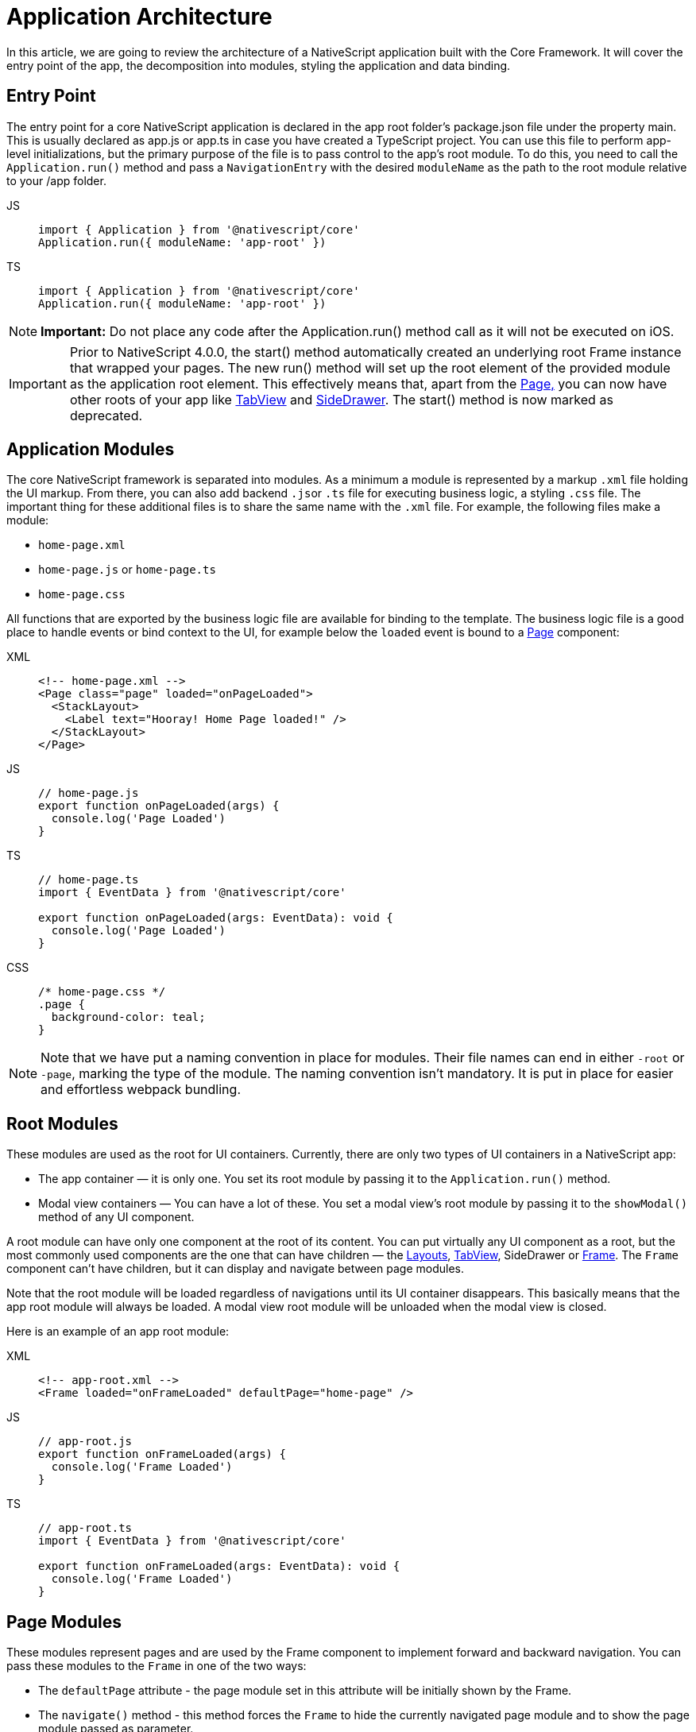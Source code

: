 = Application Architecture

In this article, we are going to review the architecture of a NativeScript application built with the Core Framework.
It will cover the entry point of the app, the decomposition into modules, styling the application and data binding.

== Entry Point

The entry point for a core NativeScript application is declared in the app root folder's package.json file under the property main.
This is usually declared as app.js or app.ts in case you have created a TypeScript project.
You can use this file to perform app-level initializations, but the primary purpose of the file is to pass control to the app's root module.
To do this, you need to call the `Application.run()` method and pass a `NavigationEntry` with the desired `moduleName` as the path to the root module relative to your /app folder.

[tabs]
====
JS::
+
[,js]
----
import { Application } from '@nativescript/core'
Application.run({ moduleName: 'app-root' })
----

TS::
+
[,ts]
----
import { Application } from '@nativescript/core'
Application.run({ moduleName: 'app-root' })
----
====

[NOTE]
====
*Important:* Do not place any code after the Application.run() method call as it will not be executed on iOS.
====

[IMPORTANT]
====
Prior to NativeScript 4.0.0, the start() method automatically created an underlying root Frame instance that wrapped your pages.
The new run() method will set up the root element of the provided module as the application root element.
This effectively means that, apart from the xref:components::page.adoc[Page,] you can now have other roots of your app like xref:components::tabview.adoc[TabView] and xref:guides::basics/introduction.adoc#sidedrawer[SideDrawer].
The start() method is now marked as deprecated.
====

== Application Modules

The core NativeScript framework is separated into modules.
As a minimum a module is represented by a markup `.xml` file holding the UI markup.
From there, you can also add backend ``.js``or `.ts` file for executing business logic, a styling `.css` file.
The important thing for these additional files is to share the same name with the `.xml` file.
For example, the following files make a module:

* `home-page.xml`
* `home-page.js` or `home-page.ts`
* `home-page.css`

All functions that are exported by the business logic file are available for binding to the template.
The business logic file is a good place to handle events or bind context to the UI, for example below the `loaded` event is bound to a xref:components::page.adoc[Page] component:

[tabs]
====
XML::
+
[,xml]
----
<!-- home-page.xml -->
<Page class="page" loaded="onPageLoaded">
  <StackLayout>
    <Label text="Hooray! Home Page loaded!" />
  </StackLayout>
</Page>
----

JS::
+
[,js]
----
// home-page.js
export function onPageLoaded(args) {
  console.log('Page Loaded')
}
----

TS::
+
[,ts]
----
// home-page.ts
import { EventData } from '@nativescript/core'

export function onPageLoaded(args: EventData): void {
  console.log('Page Loaded')
}
----

CSS::
+
[,css]
----
/* home-page.css */
.page {
  background-color: teal;
}
----
====

[NOTE]
====
Note that we have put a naming convention in place for modules.
Their file names can end in either `-root` or `-page`, marking the type of the module.
The naming convention isn't mandatory.
It is put in place for easier and effortless webpack bundling.
====

== Root Modules

These modules are used as the root for UI containers.
Currently, there are only two types of UI containers in a NativeScript app:

* The app container — it is only one.
You set its root module by passing it to the `Application.run()` method.
* Modal view containers — You can have a lot of these.
You set a modal view's root module by passing it to the `showModal()` method of any UI component.

A root module can have only one component at the root of its content.
You can put virtually any UI component as a root, but the most commonly used components are the one that can have children — the xref:components::index.adoc#layoutcontainers[Layouts], xref:components::tabview.adoc[TabView], SideDrawer or xref:components::frame.adoc[Frame].
The `Frame` component can't have children, but it can display and navigate between page modules.

Note that the root module will be loaded regardless of navigations until its UI container disappears.
This basically means that the app root module will always be loaded.
A modal view root module will be unloaded when the modal view is closed.

Here is an example of an app root module:

[tabs]
====
XML::
+
[,xml]
----
<!-- app-root.xml -->
<Frame loaded="onFrameLoaded" defaultPage="home-page" />
----

JS::
+
[,js]
----
// app-root.js
export function onFrameLoaded(args) {
  console.log('Frame Loaded')
}
----

TS::
+
[,ts]
----
// app-root.ts
import { EventData } from '@nativescript/core'

export function onFrameLoaded(args: EventData): void {
  console.log('Frame Loaded')
}
----
====

== Page Modules

These modules represent pages and are used by the Frame component to implement forward and backward navigation.
You can pass these modules to the `Frame` in one of the two ways:

* The `defaultPage` attribute - the page module set in this attribute will be initially shown by the Frame.
* The `navigate()` method - this method forces the `Frame` to hide the currently navigated page module and to show the page module passed as parameter.

Navigation is covered in detail in the
xref:guides::architecture-concepts/navigation.adoc[navigation] documentation section

Page modules must always have the `Page` component at the root of their content.
Below is a code sample of a page module:

[tabs]
====
XML::
+
[,xml]
----
<!-- home-page.xml-->
<Page class="page" loaded="onPageLoaded">
  <StackLayout>
    <Label text="Hooray! Home Page loaded!" />
  </StackLayout>
</Page>
----

JS::
+
[,js]
----
// home-page.js
export function onPageLoaded(args) {
  console.log('Page Loaded')
}
----

TS::
+
[,ts]
----
// home-page.ts
import { EventData } from '@nativescript/core'

export function onPageLoaded(args: EventData): void {
  console.log('Page Loaded')
}
----
====

== Global App Styling

The NativeScript Core framework also provides a way to set application-wide styling.
The default place to do that is in the `app.css` file in the app root folder.
All css rules that are declared in this file will be applied to all application modules.

You can change the name of the file from which the application-wide CSS is loaded.
You need to do the change before the `Application.run()` method is called as shown below:

[,js]
----
import { Application } from '@nativescript/core'
Application.setCssFileName('style.css')

Application.run({ moduleName: 'main-page' })
----

Styling is covered in detail in the xref:components::styling.adoc[styling] article.

== Supporting Multiple Screens

Mobile applications are running on different devices with different screen sizes and form factors.
NativeScript provides a way to define different files (`.js`, `.css`, `.xml`, etc.) to be loaded based on the *screen's size*, *platform*, and *orientation* of the current device.
The approach is somewhat similar to http://developer.android.com/guide/practices/screens_support.html[multiscreen support in Android].
There is a set of _qualifiers_ that can be added inside the file that will be respected when the file is loaded.

Here is how the file should look:

_<file-name>[.<qualifier>]*.<extension>_

In the next section, we will go through the list of supported qualifiers.

== Screen Size Qualifiers

All the values in screen size qualifiers are in `density independent pixels (DP)` -- meaning it corresponds to the physical dimensions of the screen.
The assumptions are that there are ~160 DP per inch.
For example, according to Android guidelines, if the device's smaller dimension is more than 600 dp (~3.75 inches), it is probably a tablet.

* `minWH<X>` — The smaller dimension (width or height) should be at least X dp.#
* `minW<X>` — Width should be at least `X` dp.
* `minH<X>` — Height should be at least `X` dp.

Example (separate XML file for tablet and phone):

* `main-page.minWH600.xml` — XML file to be used for tablet devices.
* `main-page.xml` — XML to be used for phones.

== Platform Qualifiers

* `android` -- Android platform
* `ios` -- iOS platform

Example (platform specific files):

* `app.android.css` — CSS styles for Android.
* `app.ios.css` — CSS styles for iOS.
The platform qualifiers are executed *during build time*, while the others are executed *during runtime*.
For example, the `app.ios.css` file will not be taken into consideration when building for the Android platform.
On the contrary, the *screen size* qualifiers will be considered just after the application runs on a device with specific screen size.

== Orientation Qualifiers

* `land` — orientation is in landscape mode.
* `port` — orientation is in portrait mode.

[NOTE]
====
qualifiers are taken into account when the page is loading.
However, changing the device's orientation will not trigger a page reload and will not change the current page.
====

== Data Binding

Data binding is the process of connecting application user interface (UI) to a data object (code).
In NativeScript each UI component can be bound to what is called a binding source.
You can set a binding source to each UI component through its `bindingContext` property.
However, this is not the best way to implement binding.
The `bindingContext` property is inheritable across the visual tree.
This means that you can set `bindingContext` to the root component of your module, and it will be available to all child components.
The binding is then described in the XML using the mustache syntax.

In the following example we set the *bindingContext* of the xref:components::page.adoc[Page] in its `loaded` event handler and then bind the property to the xref:components::label.adoc[Label] text.

[tabs]
====
XML::
+
[,xml]
----
<!-- home-page.xml-->
<Page class="page" loaded="onPageLoaded">
  <StackLayout>
    <Label text="" />
  </StackLayout>
</Page>
----

JS::
+
[,js]
----
// home-page.js
import { fromObject } from '@nativescript/core'

export function onPageLoaded(args) {
  const page = args.object
  const source = fromObject({ text: 'Hooray! Home Page loaded!' })
  page.bindingContext = source
}
----

TS::
+
[,ts]
----
// home-page.ts
import { Page, EventData, fromObject } from '@nativescript/core'

export function onPageLoaded(args: EventData): void {
  const page: Page = args.object
  const source = fromObject({ text: 'Hooray! Home Page loaded!' })
  page.bindingContext = source
}
----
====

Binding is covered in detail in the xref:architecture-concepts/data-binding.adoc[Data Binding] article.
